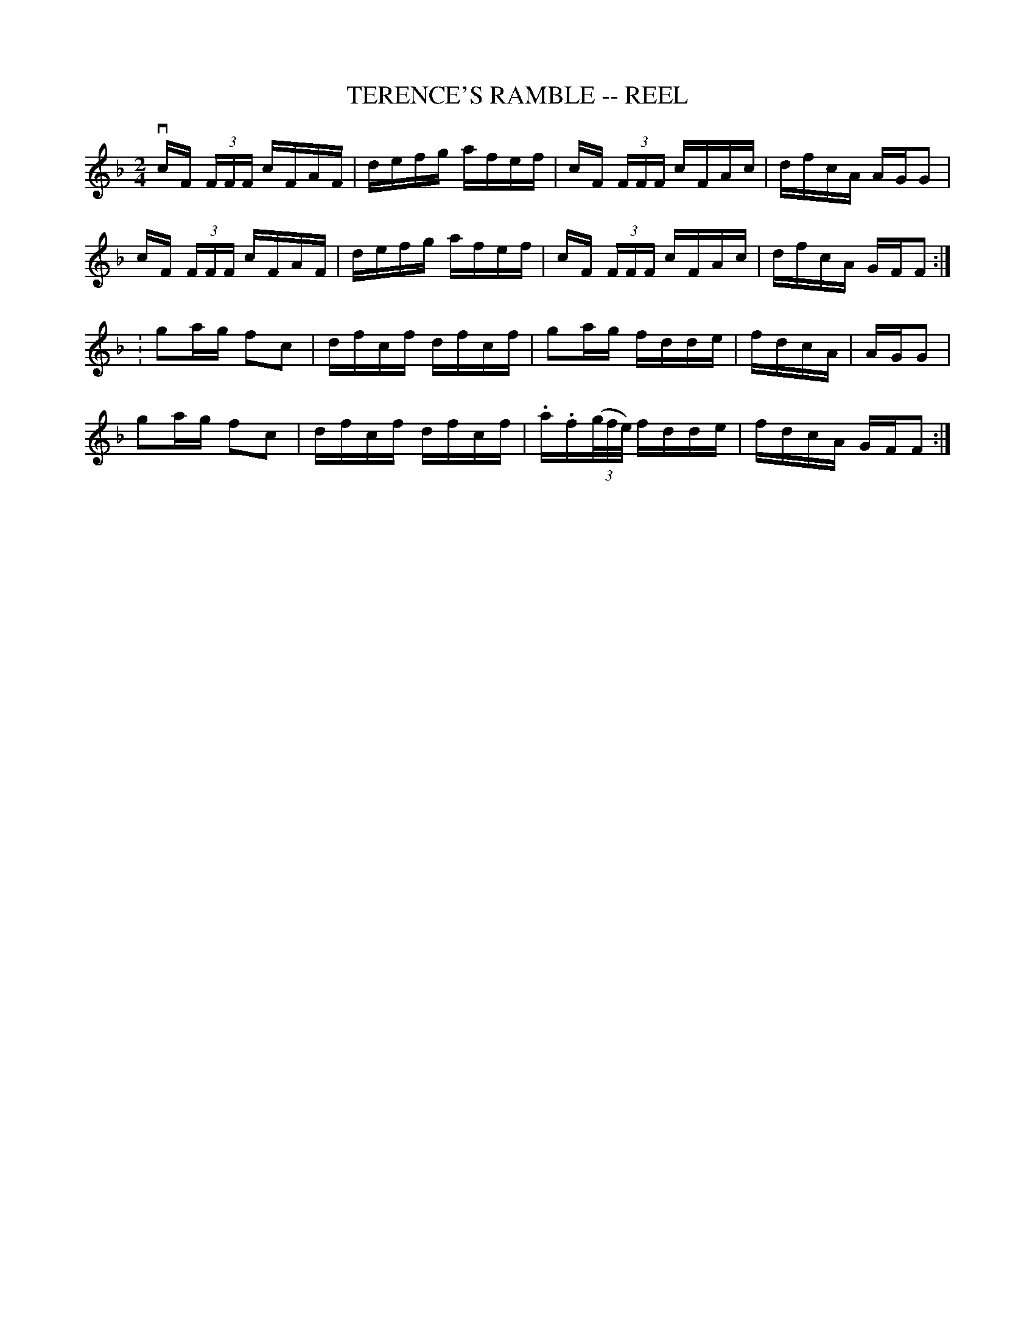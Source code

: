 X: 1
T: TERENCE'S RAMBLE -- REEL
B: Ryan's Mammoth Collection of Fiddle Tunes
R: reel
M: 2/4
L: 1/16
Z: Contributed 20000424174113 by John Chambers jchambers:casc.com
K: F
vcF (3FFF cFAF | defg afef | cF (3FFF cFAc | dfcA AGG2 |
 cF (3FFF cFAF | defg afef | cF (3FFF cFAc | dfcA GFF2 :|
: g2ag f2c2 | dfcf dfcf | g2ag fdde | fdcA | AGG2 |
  g2ag f2c2 | dfcf dfcf | .a.f((3g/f/e/) fdde | fdcA GFF2 :|
